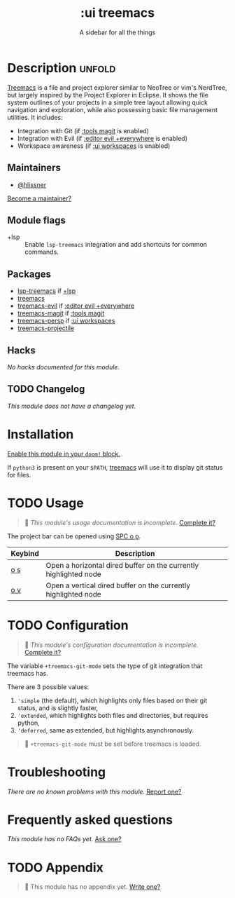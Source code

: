 # -*- mode: doom-docs-org -*-
#+title:    :ui treemacs
#+subtitle: A sidebar for all the things
#+created:  June 09, 2018
#+since:    21.12.0 (#669)

* Description :unfold:
[[doom-package:treemacs][Treemacs]] is a file and project explorer similar to NeoTree or vim's NerdTree,
but largely inspired by the Project Explorer in Eclipse. It shows the file
system outlines of your projects in a simple tree layout allowing quick
navigation and exploration, while also possessing basic file management
utilities. It includes:

- Integration with Git (if [[doom-module:][:tools magit]] is enabled)
- Integration with Evil (if [[doom-module:][:editor evil +everywhere]] is enabled)
- Workspace awareness (if [[doom-module:][:ui workspaces]] is enabled)

** Maintainers
- [[doom-user:][@hlissner]]

[[doom-contrib-maintainer:][Become a maintainer?]]

** Module flags
- +lsp ::
  Enable ~lsp-treemacs~ integration and add shortcuts for common commands.

** Packages
- [[doom-package:][lsp-treemacs]] if [[doom-module:][+lsp]]
- [[doom-package:][treemacs]]
- [[doom-package:][treemacs-evil]] if [[doom-module:][:editor evil +everywhere]]
- [[doom-package:][treemacs-magit]] if [[doom-module:][:tools magit]]
- [[doom-package:][treemacs-persp]] if [[doom-module:][:ui workspaces]]
- [[doom-package:][treemacs-projectile]]

** Hacks
/No hacks documented for this module./

** TODO Changelog
# This section will be machine generated. Don't edit it by hand.
/This module does not have a changelog yet./

* Installation
[[id:01cffea4-3329-45e2-a892-95a384ab2338][Enable this module in your ~doom!~ block.]]

If =python3= is present on your =$PATH=, [[doom-package:][treemacs]] will use it to display git
status for files.

* TODO Usage
#+begin_quote
 🔨 /This module's usage documentation is incomplete./ [[doom-contrib-module:][Complete it?]]
#+end_quote

The project bar can be opened using [[kbd:][SPC o p]].

| Keybind | Description                                                      |
|---------+------------------------------------------------------------------|
| [[kbd:][o s]]     | Open a horizontal dired buffer on the currently highlighted node |
| [[kbd:][o v]]     | Open a vertical dired buffer on the currently highlighted node   |

* TODO Configuration
#+begin_quote
 🔨 /This module's configuration documentation is incomplete./ [[doom-contrib-module:][Complete it?]]
#+end_quote

The variable ~+treemacs-git-mode~ sets the type of git integration that treemacs
has.

There are 3 possible values:
1. ~'simple~ (the default), which highlights only files based on their git
   status, and is slightly faster,
2. ~'extended~, which highlights both files and directories, but requires
   python,
3. ~'deferred~, same as extended, but highlights asynchronously.

#+begin_quote
 🚧 ~+treemacs-git-mode~ must be set before treemacs is loaded.
#+end_quote

* Troubleshooting
/There are no known problems with this module./ [[doom-report:][Report one?]]

* Frequently asked questions
/This module has no FAQs yet./ [[doom-suggest-faq:][Ask one?]]

* TODO Appendix
#+begin_quote
 🔨 This module has no appendix yet. [[doom-contrib-module:][Write one?]]
#+end_quote
